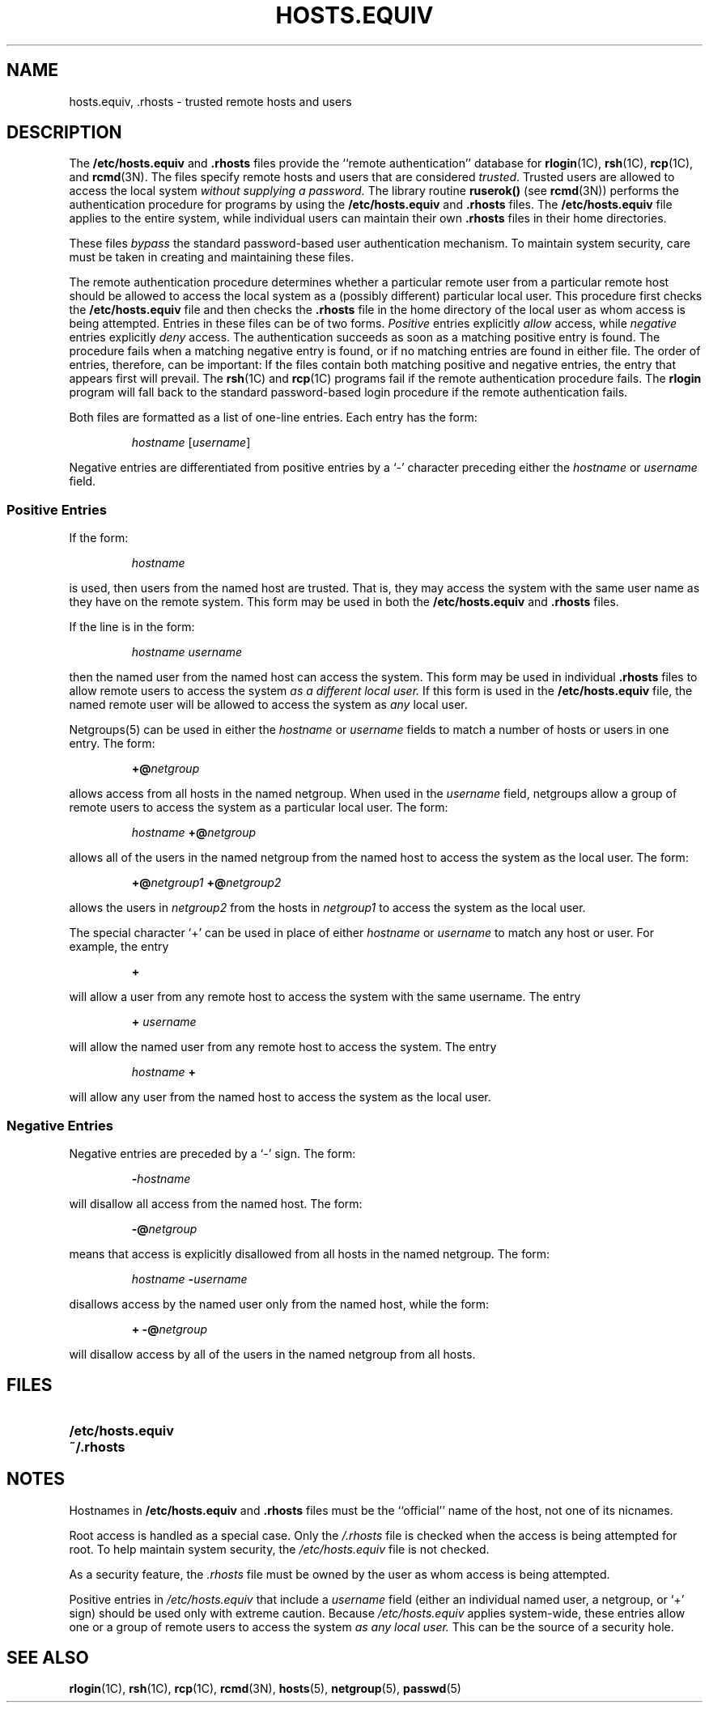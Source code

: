 .\" @(#)hosts.equiv.5 1.1 92/07/30 SMI; from UCB 4.2
.TH HOSTS.EQUIV 5 "24 January 1990"
.SH NAME
hosts.equiv, .rhosts \- trusted remote hosts and users
.SH DESCRIPTION
.IX  "hosts.equiv file"  ""  "\fLhosts.equiv\fP \(em trusted hosts list"
.IX  "trusted hosts list"  ""  "trusted hosts list \(em \fLhosts.equiv\fP"
.LP
The 
.B /etc/hosts.equiv
and
.B .rhosts
files provide the ``remote authentication'' database for
.BR rlogin (1C),
.BR rsh (1C),
.BR rcp (1C),
and
.BR rcmd (3N).
The files specify remote hosts and users
that are considered 
.IR trusted .
Trusted users are allowed to access the local system
\fIwithout supplying a password.\fR
The library routine
.B ruserok(\|)
(see
.BR rcmd (3N))
performs the authentication procedure for programs by using the
.B /etc/hosts.equiv
and
.B .rhosts
files.
The 
.B /etc/hosts.equiv
file applies to the entire system,
while individual users can maintain their own
.B .rhosts
files in their home directories.
.LP
These files \fI bypass\fR the standard
password-based user authentication mechanism.
To maintain system security,
care must be taken in creating and maintaining these files.
.LP
The remote authentication procedure determines whether
a particular remote user from a particular remote host should be
allowed to access the local system as a (possibly different)
particular local user.
This procedure first checks the
.B /etc/hosts.equiv
file and then checks the
.B .rhosts
file in the home directory of the local user as whom access
is being attempted.
Entries in these files can be of two forms.
.I Positive 
entries explicitly 
.I allow
access, while 
.I negative
entries explicitly
.I deny
access.
The authentication succeeds as soon as a matching positive entry is found.
The procedure fails when a matching negative entry is found, or if no
matching entries are found in either file.
The order of entries, therefore, can be important:
If the files contain both matching positive and negative entries,
the entry that appears first will prevail.
The
.BR rsh (1C)
and
.BR rcp (1C)
programs fail if the remote authentication procedure fails.
The
.B rlogin 
program will fall back
to the standard password-based login procedure if the
remote authentication fails.
.LP
Both files are formatted as
a list of one-line entries.  Each entry has the form:
.IP
.IR hostname " [" username "] "
.LP
Negative entries are differentiated from positive
entries by a `-' character preceding either the 
.I hostname
or
.I username
field.
.SS Positive Entries
.LP
If the form:
.IP
.I hostname 
.LP
is used, then users from the named host are trusted.
That is, they may access the system with the same user name
as they have on the remote system.
This form may be used in both the 
.B /etc/hosts.equiv
and
.B .rhosts
files.
.LP
If the line is in the form:
.IP
.I hostname username
.LP
then the named user from the named host can access the system.
This form may be used in individual
.B .rhosts
files to allow 
remote users to access the system
\fIas a different local user.\fR
If this form is used in the
.B /etc/hosts.equiv
file, the named remote user will be allowed to access the system as 
.I any 
local user.
.LP
Netgroups(5) can be used in either the 
.I hostname
or
.I username
fields to match a number of hosts or users in one entry.
The form:
.IP
.BI +@ netgroup
.LP
allows access from all hosts in the named netgroup.
When used in the
.I username
field,
netgroups allow a group of remote users to access the system
as a particular local user.  The form:
.IP
.I hostname
.BI +@ netgroup
.LP
allows all of the users in the named netgroup from the named host to
access the system as the local user.
The form:
.IP
.BI +@ netgroup1
.BI +@ netgroup2
.LP
allows the users in
.I netgroup2
from the hosts in
.I netgroup1
to access the system as the local user.
.LP
The special character `+' can be used in place of either
.I hostname
or
.I username
to match any host or user.
For example, the entry
.IP
.B +
.LP
will allow a user from any remote host to access the system
with the same username.
The entry
.IP
.B +
.I username
.LP
will allow the named user from any remote host to access the
system.
The entry
.IP
.I hostname
.B +
.LP
will allow any user from the named host to access the system
as the local user.
.SS Negative Entries
.LP
Negative entries are preceded by a `-' sign.
The form:
.IP
.BI - hostname
.LP
will disallow all access from the named host.
The form:
.IP
.BI \-@ netgroup
.LP
means that access is explicitly disallowed from all hosts in the
named netgroup.
The form:
.IP
.I hostname 
.BI \- username
.LP
disallows access by the named user only from the named host,
while the form:
.IP
.B +
.BI \-@ netgroup
.LP
will disallow access by all of the users in the named netgroup from all hosts.
.SH FILES
.PD 0
.TP 20
.B /etc/hosts.equiv
.TP
.B ~/.rhosts
.PD
.SH NOTES
.LP
Hostnames in
.B /etc/hosts.equiv
and
.B .rhosts
files must be the ``official'' name of the host, not one of its
nicnames.
.LP
Root access is handled as a special case.  Only the
.I /.rhosts
file is checked when the access is being attempted for root.
To help maintain system security, the
.I /etc/hosts.equiv
file is not checked.
.LP
As a security feature, the
.I .rhosts
file must be owned by the user as whom access is being
attempted.
.LP
Positive entries in
.I /etc/hosts.equiv
that include a
.I username
field (either an individual named user, a netgroup, or `+' sign) should be
used only with extreme caution.
Because 
.I /etc/hosts.equiv
applies system-wide, these entries 
allow one or a group of remote users to access the system
.I as any local user.
This can be the source of a security hole.
.SH "SEE ALSO"
.BR rlogin (1C),
.BR rsh (1C),
.BR rcp (1C),
.BR rcmd (3N),
.BR hosts (5),
.BR netgroup (5),
.BR passwd (5)
